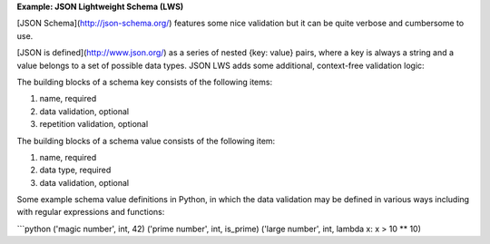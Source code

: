 

**Example: JSON Lightweight Schema (LWS)**

[JSON Schema](http://json-schema.org/) features some nice validation but it can be quite verbose and cumbersome to use.

[JSON is defined](http://www.json.org/) as a series of nested {key: value} pairs, where a key is always a string and a value belongs to a set of possible data types. JSON LWS adds some additional, context-free validation logic:

The building blocks of a schema key consists of the following items:

1. name, required
2. data validation, optional
3. repetition validation, optional

The building blocks of a schema value consists of the following item:

1. name, required
2. data type, required
3. data validation, optional

Some example schema value definitions in Python, in which the data validation may be defined in various ways including with regular expressions and functions:

```python
('magic number', int, 42)
('prime number', int, is_prime)
('large number', int, lambda x: x > 10 ** 10)
